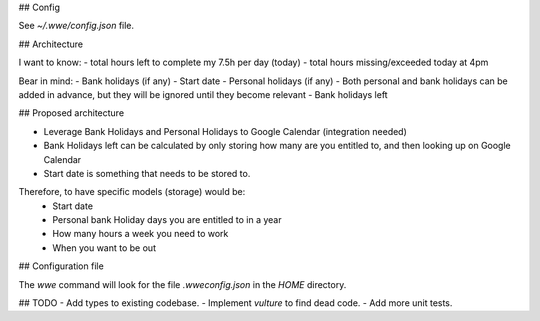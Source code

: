 ## Config

See `~/.wwe/config.json` file.

## Architecture

I want to know:
- total hours left to complete my 7.5h per day (today)
- total hours missing/exceeded today at 4pm

Bear in mind:
- Bank holidays (if any)
- Start date
- Personal holidays (if any)
- Both personal and bank holidays can be added in advance, but they will be ignored until they become relevant
- Bank holidays left


## Proposed architecture

- Leverage Bank Holidays and Personal Holidays to Google Calendar (integration needed)
- Bank Holidays left can be calculated by only storing how many are you entitled to, and then looking up on Google Calendar
- Start date is something that needs to be stored to.

Therefore, to have specific models (storage) would be:
 - Start date
 - Personal bank Holiday days you are entitled to in a year
 - How many hours a week you need to work
 - When you want to be out

## Configuration file

The `wwe` command will look for the file `.wweconfig.json` in the `HOME` directory.

## TODO
- Add types to existing codebase.
- Implement `vulture` to find dead code.
- Add more unit tests.